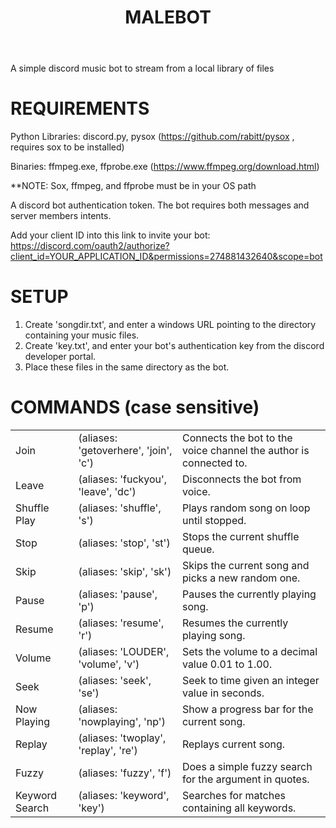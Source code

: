 #+TITLE: MALEBOT
A simple discord music bot to stream from a local library of files

* REQUIREMENTS

Python Libraries: discord.py, pysox (https://github.com/rabitt/pysox , requires sox to be installed)

Binaries: ffmpeg.exe, ffprobe.exe (https://www.ffmpeg.org/download.html)

**NOTE: Sox, ffmpeg, and ffprobe must be in your OS path

A discord bot authentication token. The bot requires both messages and server members intents.

Add your client ID into this link to invite your bot: https://discord.com/oauth2/authorize?client_id=YOUR_APPLICATION_ID&permissions=274881432640&scope=bot


* SETUP

1. Create 'songdir.txt', and enter a windows URL pointing to the directory containing your music files.
2. Create 'key.txt', and enter your bot's authentication key from the discord developer portal.
3. Place these files in the same directory as the bot.

* COMMANDS (case sensitive)

| Join           | (aliases: 'getoverhere', 'join', 'c') | Connects the bot to the voice channel the author is connected to. |
| Leave          | (aliases: 'fuckyou', 'leave', 'dc')   | Disconnects the bot from voice.                                   |
| Shuffle Play   | (aliases: 'shuffle', 's')             | Plays random song on loop until stopped.                          |
| Stop           | (aliases: 'stop', 'st')               | Stops the current shuffle queue.                                  |
| Skip           | (aliases: 'skip', 'sk')               | Skips the current song and picks a new random one.                |
| Pause          | (aliases: 'pause', 'p')               | Pauses the currently playing song.                                |
| Resume         | (aliases: 'resume', 'r')              | Resumes the currently playing song.                               |
| Volume         | (aliases: 'LOUDER', 'volume', 'v')    | Sets the volume to a decimal value 0.01 to 1.00.                  |
| Seek           | (aliases: 'seek', 'se')               | Seek to time given an integer value in seconds.                   |
| Now Playing    | (aliases: 'nowplaying', 'np')         | Show a progress bar for the current song.                         |
| Replay         | (aliases: 'twoplay', 'replay', 're')  | Replays current song.                                             |
| Fuzzy          | (aliases: 'fuzzy', 'f')               | Does a simple fuzzy search for the argument in quotes.            |
| Keyword Search | (aliases: 'keyword', 'key')           | Searches for matches containing all keywords.                     |
